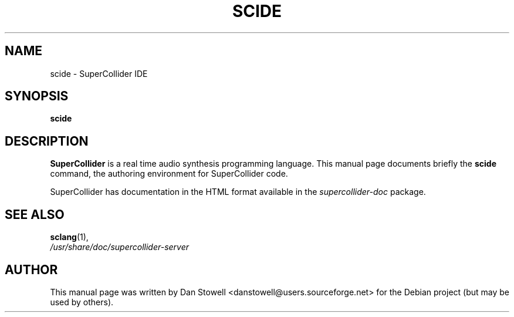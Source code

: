 .\"                                      Hey, EMACS: -*- nroff -*-
.\" First parameter, NAME, should be all caps
.\" Second parameter, SECTION, should be 1-8, maybe w/ subsection
.\" other parameters are allowed: see man(7), man(1)
.TH SCIDE 1 "Dec 21, 2012"
.\" Please adjust this date whenever revising the manpage.
.\"
.\" Some roff macros, for reference:
.\" .nh        disable hyphenation
.\" .hy        enable hyphenation
.\" .ad l      left justify
.\" .ad b      justify to both left and right margins
.\" .nf        disable filling
.\" .fi        enable filling
.\" .br        insert line break
.\" .sp <n>    insert n+1 empty lines
.\" for manpage-specific macros, see man(7)
.SH NAME
scide \- SuperCollider IDE
.SH SYNOPSIS
.B scide
.SH DESCRIPTION
\fBSuperCollider\fP is a real time audio synthesis programming
language.  
This manual page documents briefly the
.B scide
command, the authoring environment for SuperCollider code.

SuperCollider has documentation in the HTML format available in the
\fIsupercollider\-doc\fP package.
.PP
.\" TeX users may be more comfortable with the \fB<whatever>\fP and
.\" \fI<whatever>\fP escape sequences to invode bold face and italics, 
.\" respectively.
.SH SEE ALSO
.BR sclang (1),
.br
.I /usr/share/doc/supercollider\-server
.br
.SH AUTHOR
This manual page was written by Dan Stowell <danstowell@users.sourceforge.net>
for the Debian project (but may be used by others).
